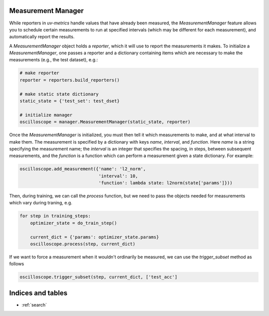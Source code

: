 Measurement Manager
==========

While reporters in `uv-metrics` handle values that have already been measured,
the `MeasurementManager` feature allows you to schedule certain measurements to
run at specified intervals (which may be different for each measurement), and
automatically report the results.

A `MeasurementManager` object holds a `reporter`, which it will use to report
the measurements it makes.  To initialize a `MeasurementManager`, one passes
a reporter and a dictionary containing items which are necessary to make the
measurements (e.g., the test dataset), e.g.:

.. code-block:: python

    # make reporter
    reporter = reporters.build_reporters()

    # make static state dictionary
    static_state = {'test_set': test_dset}

    # initialize manager
    oscilloscope = manager.MeasurementManager(static_state, reporter)

Once the `MeasurementManager` is initialized, you must then tell it which
measurements to make, and at what interval to make them.  The measurement is
specified by a dictionary with keys `name`, `interval`, and `function`.  Here
`name` is a string specifying the measurement name; the `interval` is an
integer that specifies the spacing, in steps, between subsequent measurements,
and the `function` is a function which can perform a measurement given a state
dictionary.  For example:

.. code-block:: python

    oscilloscope.add_measurement({'name': 'l2_norm',
                                  'interval': 10,
                                  'function': lambda state: l2norm(state['params']}))

Then, during training, we can call the `process` function, but we need to pass
the objects needed for measurements which vary during traning, e.g.

.. code-block:: python

    for step in training_steps:
        optimizer_state = do_train_step()

        current_dict = {'params': optimizer_state.params}
        oscilloscope.process(step, current_dict)

If we want to force a measurement when it wouldn't ordinarily be measured, we
can use the `trigger_subset` method as follows

.. code-block:: python

    oscilloscope.trigger_subset(step, current_dict, ['test_acc']
Indices and tables
==================

* :ref:`search`
